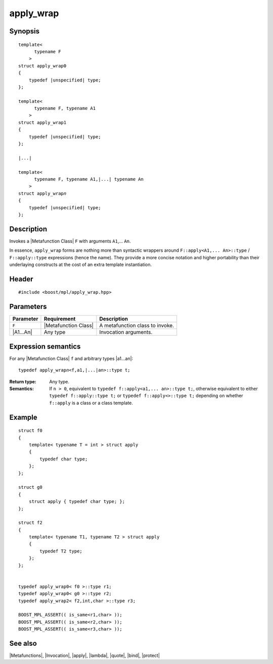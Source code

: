 .. Metafunctions/Invocation//apply_wrap |20

apply_wrap
==========

Synopsis
--------

.. parsed-literal::

    template< 
          typename F
        >
    struct apply_wrap0
    {
        typedef |unspecified| type;
    };

    template< 
          typename F, typename A1
        >
    struct apply_wrap1
    {
        typedef |unspecified| type;
    };
    
    |...|
    
    template< 
          typename F, typename A1,\ |...| typename An
        >
    struct apply_wrap\ *n*
    {
        typedef |unspecified| type;
    };



Description
-----------

Invokes a |Metafunction Class| ``F`` with arguments ``A1``,... ``An``. 

In essence, ``apply_wrap`` forms are nothing more than syntactic wrappers around 
``F::apply<A1,... An>::type`` / ``F::apply::type`` expressions (hence the name). 
They provide a more concise notation and higher portability than their 
underlaying constructs at the cost of an extra template instantiation.


Header
------

.. parsed-literal::
    
    #include <boost/mpl/apply_wrap.hpp>


Parameters
----------

+---------------+-----------------------------------+-----------------------------------------------+
| Parameter     | Requirement                       | Description                                   |
+===============+===================================+===============================================+
| ``F``         | |Metafunction Class|              | A metafunction class to invoke.               |
+---------------+-----------------------------------+-----------------------------------------------+
| |A1...An|     | Any type                          | Invocation arguments.                         |
+---------------+-----------------------------------+-----------------------------------------------+


Expression semantics
--------------------

For any |Metafunction Class| ``f`` and arbitrary types |a1...an|:


.. parsed-literal::

    typedef apply_wrap\ *n*\ <f,a1,\ |...|\ an>::type t;

:Return type:
    Any type.

:Semantics:
    If ``n > 0``, equivalent to ``typedef f::apply<a1,... an>::type t;``,
    otherwise equivalent to either ``typedef f::apply::type t;`` or
    ``typedef f::apply<>::type t;`` depending on whether ``f::apply`` is 
    a class or a class template.


Example
-------

.. parsed-literal::

    struct f0
    {
        template< typename T = int > struct apply
        {
            typedef char type;
        };
    };
        
    struct g0
    {
        struct apply { typedef char type; };
    };

    struct f2
    {
        template< typename T1, typename T2 > struct apply
        {
            typedef T2 type;
        };
    };

    
    typedef apply_wrap\ ``0``\ < f0 >::type r1;
    typedef apply_wrap\ ``0``\ < g0 >::type r2;
    typedef apply_wrap\ ``2``\ < f2,int,char >::type r3;

    BOOST_MPL_ASSERT(( is_same<r1,char> ));
    BOOST_MPL_ASSERT(( is_same<r2,char> ));
    BOOST_MPL_ASSERT(( is_same<r3,char> ));


See also
--------

|Metafunctions|, |Invocation|, |apply|, |lambda|, |quote|, |bind|, |protect|
